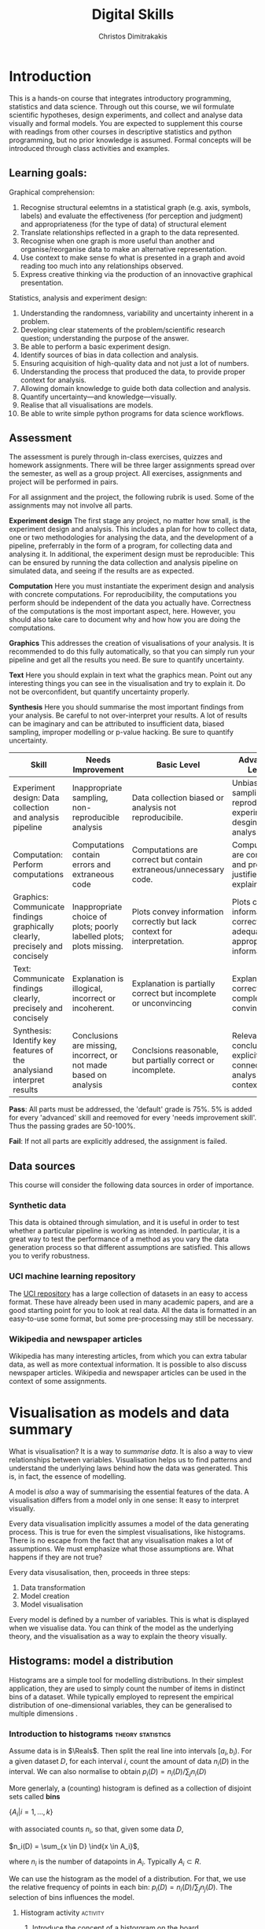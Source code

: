 #+TITLE: Digital Skills
#+AUTHOR: Christos Dimitrakakis
#+EMAIL:christos.dimitrakakis@unine.ch
#+LaTeX_HEADER: \newcommand \E {\mathop{\mbox{\ensuremath{\mathbb{E}}}}\nolimits}
#+LaTeX_HEADER: \newcommand\ind[1]{\mathop{\mbox{\ensuremath{\mathbb{I}}}}\left\{#1\right\}}
#+LaTeX_HEADER: \renewcommand \Pr {\mathop{\mbox{\ensuremath{\mathbb{P}}}}\nolimits}
#+LaTeX_HEADER: \newcommand \defn {\mathrel{\triangleq}}
#+LaTeX_HEADER: \newcommand \Reals {\mathbb{R}}
#+LaTeX_HEADER: \newcommand \Param {\Theta}
#+LaTeX_HEADER: \newcommand \param {\theta}
#+TAGS: activity exercise homework project dataset example theory statistics plot code

* Introduction

This is a hands-on course that integrates introductory programming,
statistics and data science. Through out this course, we wil formulate
scientific hypotheses, design experiments, and collect and analyse
data visually and formal models. You are expected to supplement this
course with readings from other courses in descriptive statistics and
python programming, but no prior knowledge is assumed. Formal concepts
will be introduced through class activities and examples.

** Learning goals:
#+BEGIN_CENTER

Graphical comprehension:

1. Recognise structural eelemtns in a statistical graph (e.g. axis,
   symbols, labels) and evaluate the effectiveness (for perception and
   judgment) and appropriateness (for the type of data) of structural
   element
2. Translate relationships reflected in a graph to the data
   represented.
3. Recognise when one graph is more useful than another and
   organise/reorganise data to make an alternative representation.
4. Use context to make sense fo what is presented in a graph and avoid
   reading too much into any relationships observed.
5. Express creative thinking via the production of an innovactive
   graphical presentation.

Statistics, analysis and experiment design:

1. Understanding the randomness, variability and uncertainty inherent
   in a problem.
2. Developing clear statements of the problem/scientific research
   question; understanding the purpose of the answer.
3. Be able to perform a basic experiment design.
4. Identify sources of bias in data collection and analysis.
5. Ensuring acquisition of high-quality data and not just a lot of
   numbers.
6. Understanding the process that produced the data, to provide proper
   context for analysis.
7. Allowing domain knowledge to guide both data collection and
   analysis.
8. Quantify uncertainty---and knowledge---visually.
9. Realise that all visualisations are models.
10. Be able to write simple python programs for data science
    workflows.
#+END_CENTER

** Assessment

The assessment is purely through in-class exercises, quizzes and
homework assignments. There will be three larger assignments spread
over the semester, as well as a group project. All exercises,
assignments and project will be performed in pairs.

For all assignment and the project, the following rubrik is used. Some
of the assignments may not involve all parts.

*Experiment design* The first stage any project, no matter how small,
is the experiment design and analysis. This includes a plan for how to
collect data, one or two methodologies for analysing the data, and the
development of a pipeline, preferrably in the form of a program, for
collecting data and analysing it. In additional, the experiment design
must be reproducible: This can be ensured by running the data
collection and analysis pipeline on simulated data, and seeing if the
results are as expected.

*Computation* Here you must instantiate the experiment design and
analysis with concrete computations. For reproducibility, the
computations you perform should be independent of the data you
actually have. Correctness of the computations is the most important
aspect, here. However, you should also take care to document why and
how how you are doing the computations.

*Graphics* This addresses the creation of visualisations of your
analysis. It is recommended to do this fully automatically, so that
you can simply run your pipeline and get all the results you need.
Be sure to quantify uncertainty.

*Text* Here you should explain in text what the graphics mean.  Point
out any interesting things you can see in the visualisation and try to
explain it. Do not be overconfident, but quantify uncertainty
properly.


*Synthesis* Here you should summarise the most important findings from
your analysis. Be careful to not over-interpret your results. A lot of
results can be imaginary and can be attributed to insufficient data,
biased sampling, improper modelling or p-value hacking. Be sure to
quantify uncertainty.

#+ATTR_LATEX: :align p{3cm}|p{3cm}|p{3cm}|p{3cm} :font \scriptsize
| Skill                     | Needs Improvement         | Basic Level               | Advanced Level            |
| <25>                      | <25>                      | <25>                      | <25>                      |
|---------------------------+---------------------------+---------------------------+---------------------------|
| Experiment design: Data collection and analysis pipeline | Inappropriate sampling, non-reproducible analysis | Data collection biased or analysis not reproducibile. | Unbiased sampling and reproducibile experiment desgin and analysis. |
| Computation: Perform computations | Computations contain errors and extraneous code | Computations are correct but contain extraneous/unnecessary code. | Computations are correct and properly justified and explained. |
| Graphics: Communicate findings graphically clearly, precisely and concisely | Inappropriate choice of plots; poorly labelled plots; plots missing. | Plots convey information correctly but lack context for interpretation. | Plots convey information correctly with adequate and appropriate information |
| Text: Communicate findings clearly, precisely and concisely | Explanation is illogical, incorrect or incoherent. | Explanation is partially correct but incomplete or unconvincing | Explanation is correct, complete and convincing. |
| Synthesis: Identify key features of the analysiand interpret results | Conclusions are missing, incorrect, or not made based on analysis | Conclsions reasonable, but partially correct or incomplete. | Relevant conclusions explicitly connected to analysis and context. |



*Pass*: All parts must be addressed, the 'default' grade is 75%. 5% is
added for every 'advanced' skill and reemoved for every 'needs
improvement skill'. Thus the passing grades are 50-100%.

*Fail*: If not all parts are explicitly addresed, the assignment is failed.
 
** Data sources

This course will consider the following data sources in order of importance.
*** Synthetic data

This data is obtained through simulation, and it is useful in order to
test whether a particular pipeline is working as intended. In
particular, it is a great way to test the performance of a method as
you vary the data generation process so that different assumptions are
satisfied. This allows you to verify robustness.

*** UCI machine learning repository

The [[https://archive.ics.uci.edu/ml/datasets.php][UCI repository]] has a large collection of datasets in an easy to
access format. These have already been used in many academic papers,
and are a good starting point for you to look at real data. All the
data is formatted in an easy-to-use some format, but some
pre-processing may still be necessary.

*** Wikipedia and newspaper articles

Wikipedia has many interesting articles, from which you can extra
tabular data, as well as more contextual information. It is possible
to also discuss newspaper articles. Wikipedia and newspaper articles
can be used in the context of some assignments.




* Visualisation as models and data summary

What is visualisation? It is a way to /summarise data/. It is also a way
to view relationships between variables. Visualisation helps us to
find patterns and understand the underlying laws behind how the data
was generated. This is, in fact, the essence of modelling.

A model is /also/ a way of summarising the essential features of the
data. A visualisation differs from a model only in one sense: It easy
to interpret visually. 

Every data visualisation implicitly assumes a model of the data
generating process. This is true for even the simplest visualisations,
like histograms. There is no escape from the fact that any
visualisation makes a lot of assumptions. We must emphasize what those
assumptions are. What happens if they are not true?

Every data visusalisation, then, proceeds in three steps:

1. Data transformation
2. Model creation
3. Model visualisation

Every model is defined by a number of variables. This is what is
displayed when we visualise data. You can think of the model as the
underlying theory, and the visualisation as a way to explain the
theory visually.


** Histograms: model a distribution

   Histograms are a simple tool for modelling distributions. In their
simplest application, they are used to simply count the number of items
in distinct bins of a dataset. While typically employed to represent
the empirical distribution of one-dimensional variables, they can be
generalised to multiple dimensions .

*** Introduction to histograms :theory:statistics:
	
Assume data is in $\Reals$. Then split the real line into intervals
$[a_i, b_i)$. For a given dataset $D$, for each interval $i$, count the
amount of data $n_i(D)$ in the interval. We can also normalise to
obtain $p_i(D) = n_i(D) / \sum_j n_i(D)$

More generlaly, a (counting) histogram is defined as a collection of disjoint sets called *bins*
	
$\{ A_i | i=1, \ldots, k\}$

with associated counts $n_i$, so that, given some data $D$,

$n_i(D) = \sum_{x \in D} \ind{x \in A_i}$,

where $n_i$ is the number of datapoints in $A_i$. Typically $A_i \subset R$.

We can use the histogram as the model of a distribution. For that,
we use the relative frequency of points in each bin: $p_i(D) =
n_i(D) / \sum_{j} n_j(D)$.  The selection of bins influences the
model.

**** Histogram activity :activity:
1. Introduce the concept of a historgram on the board.
2. Split the students in two groups.
3. Have each group collect the height of every student.
4. How can we summarise the data of each group? 
5. Now the students will individually draw a histogram from the data of their group.
6. Show two different histograms from two people in the same group. Why are they different? Discuss in pairs and then in class.
7. Now show a histogram from a person in another group. Why are the histograms in the two groups different? Discuss.

*** Python variables 												   :code:

Numerical Python variables are very simple entities. Let us go through
this is easy program for a warm-up.
#+BEGIN_SRC python
x = 1 # a variable
y = 2 # another variable
print(x+y) # return the value of this variable sum
x = y # assignment operation: now x has the same value as y
print(x) #what would this value be?
y = 3
print(x) #is x changed?
#+END_SRC
#+RESULTS:
: 1

*** Python lists :code:

A slightly more compex object are python lists. A list can contain anything, and is so very flexible. It can contain numbers, strings, or arbitrary 'objects'.
#+BEGIN_SRC python
x = [1, 2, 3, 4]
return x[3] # returns the last element of the list
#+END_SRC python

#+BEGIN_SRC python
x = [1, 2, 3, 4]
y = [-1, -2]
x = y # assignment operation: now x is just a different name for y
y[0] = 1 # modify the 0th element of y
return x # what would the value of x be?
#+END_SRC

#+RESULTS:
| 1 | -2 |

Lists are different in one respect: when we assign one list name to
another, this does not copy any data. Both names refer to the same
data. Consequently, if we change the data, if changes for both
variable names.

#+BEGIN_SRC python
x = [1, 2, 3, 4]
y = [-1, -2]
x = y.copy() # copy operation: now x has a copy of y's data
y[0] = 1 # modify the 0th element of y
return x # what would the value of x be?
#+END_SRC

#+RESULTS:
| -1 | -2 |


*** Numpy arrays 													   :code:

Because lists are very flexible, they are a bit slow. A special type
of object, an array, is used to handle lists of numbers. This is not
defined in basic python, but only in one module called /numpy/. Even
though basic Python has only a few commands, it has many modules that
extend the language to perform complex tasks without having to code
everything from scratch.

#+BEGIN_SRC python
import numpy as np
x = np.array([1, 2, 3, 4])
y = np.array([-1, -2])
x = y # assignment operation: 
y[0] = 1
return x
#+END_SRC

#+RESULTS:
| 1 | -2 |



*** Pandas and Histograms :plot:code:
	For this, we work on the [[file:src/histograms/histogram.ipynb][Histogram example]]

#+BEGIN_SRC python
  import pandas as pd # we need to load a library first
  # loading data into pandas creates a data frame df
  df['column-name'] # selects a column
  df.hist() # creates a plot with many histograms
#+END_SRC

**** Coin example :activity:plot:

Introduce pandas histograms. First with fixed binary data.
#+BEGIN_SRC python
X = [1, 0, 1, 0, 1, 1, 0, 1, 0] # a sequence of coin tosses.
import matplotlib.pyplot as plt # python has no default plot function, we must IMPORT it
plt.hist(X) # this function plots the histogram
#+END_SRC

Each one of you should predict the result of a number of coin tosses.
Let us do a histogram of the predictions. This is a binomial
distribution.



1. The students record their data in the [[https://docs.google.com/spreadsheets/d/1iMTe4UvVBIS7UZgjYh5Vx7RfgecjFovx5iR4v9TYLJE/edit?usp%3Dsharing][shared spreadsheet]]
2. Firstly, plot the histogram of the data with default settings.
3. What is the eff
Let us look at the student data: see src/histograms/heights.ipynb

**** Heights example :activity:
 
#+BEGIN_SRC python
import pandas as pd
X = pd.read_csv("class-data.csv") # read the data into a DataFrame
X['Height (cm)'].hist() #directly plot the histogram
#+END_SRC





*** Randomess
 1. Random algorithms using coins.
#+BEGIN_SRC python
  y = 0 # y is a variable, with the value zero currently
  import numpy as np # this library has many useful functions
  x = np.random.choice(100) # x takes values 'randomly'. It is a 'random variable'.
  return x # let's see what value it takes
#+END_SRC
#+RESULTS:
: 33

2. Uncertainty versus randomness.


3. Coin-flipping experiment
	1. Everybody flips a coin 10 times.
	2. Record how many heads or tails you have.
	3. Then record how you threw the coin.
	4. Discuss if the coin is really random.

Let us now repeat the experiment with data generated via a computer.
#+BEGIN_SRC python
# here is a default way to generate 'random' numbers
import random
X = random.choices([0, 1], k=10) # uniformly choose 10 times between 0 and 1.
plt.hist(X) # everytime we run these commands, we get a different proportion
#+END_SRC

#+RESULTS:

This python code is completely deterministic. A complicated
calculation is used to generate the next 'random' number from the
previous one. Consider this example:
#+BEGIN_SRC python
import random
seed(5) #this sets the 'state' of the random number generating machine
print(random.uniform(0,1)) # the random number is a function of the state
print(random.uniform(0,1)) # the state changes after we generate a new number
print(random.uniform(0,1))
seed(5) # when we reset the state, we get the same sequence of numbers
print(random.uniform(0,1)) #
print(random.uniform(0,1))
print(random.uniform(0,1))
#+END_SRC python

For cryptographically strong random numbers you need to use the secrets module:
#+BEGIN_SRC python
import secrets
secrets.choice(range(100))
#+END_SRC

Let's go back to throwing coins now. Coins are completely
deterministic.  Whenever we have a specific coin to throw in the air,
there are two things we do not know. The first is which side the coin
will land on. Why is that? The second is versus uncertainty about the
coin bias: is the probability of landing heads exactly 50%? How can we
quantify this? What does it depend on? Discuss in class.


*** Uncertainty

**** The number of immigrants :
Consider the following question: how many immigrants live in
Switzerland?  

In-class discussion: what do we mean by that?

Now everybody can make a guess and record it on this form: https://moodle.unine.ch/mod/evoting/view.php?id=295622

Now let us create some confidence intervals. The procedure is as
follows. Let us take a first guess at an inteval, (say 5-10%) and ask:

Are you willing to take an even bet that the true number is between 5-10%?

   

** Time-Series: model the evolution of a system

A time series $x_1, \ldots, x_t$ is simply a sequence of variables. We
typically assume that this is random. How can we capture this
dependency between variables? Does the value of $x_t$ depend only on
the value of $x_{t-1}$? On all the previous values? Only on the time
index $t$?

*** Plotting lines

Here is a simple example of line plotting. 
#+BEGIN_SRC python
import numpy as np
X = [1, 2, 3, 4, 5, 4, 3, 2, 1] # define a small number of points
import matplotlib.pyplot as plt # import the plotting library
plt.plot(x) # perform a standard, simple plot
#+END_SRC

What are such plots useful for?

*** Race times :activity:
https://en.wikipedia.org/wiki/1500_metres_world_record_progression

**** Scraping tables example :example:data-collection:
#+BEGIN_SRC python
  import pandas
  tables=pandas.read_html("URL") # read a table
  # convert date-string:
  dt = datetime.datetime.strptime(string, '%Y-%m-%d').year
  # string manipulation
  string.replace("+", "0") # replaces a + with a 0
  string.split(":") # splits a string into multiple strings
  # data formats
  float("12.2"); # converts a number into a float
#+END_SRC

*** Example: Stock market prices
See: Trading Economics


** Scatterplots: model a relationship
   1. For the original data: add weight, eye colour, gender, exercise level.
   2. Make a scatterplot of the height and weight
#+BEGIN_SRC python
  X=[1, 2, 3, 4, 10, 6]
  Y=[5, 2, 5, 3, 1, 2]
  Z=[0, 1, 0, 1, 0, 1]
  import matplotlib.pyplot as plt
  plt.scatter(X,Y)
#+END_SRC
#+RESULTS:

*** Example: Stock market, Unemployment, GDP
	
** Homework Assignment: Take an existing plot from the web, re-create it, and try to improve it.
* Experiment design   
** Random sampling
1. Pure random sampling.
2. Undercounting.
3. Give mode.
** A/B testing
 1. Comparing algorithms in the wild. Which is the best algorithm?
** The data science pipeline
 The experimental pipipeline has a number of different components. 
 1. Formulating the problem.
 2. Deciding what type of data is needed.
 3. Choosing the model and visualisation needed.
 4. Designing the experimental protocol.
 5. Generating data confirming to our assumptions.
 6. Testing the protocol on synthetic data. Is it working as expected?
** Homework Assignment: Analyse Newspaper articles
* Inference
** Expectation
Recall that a random variable $f$ is a function $f : \Omega \to \Reals$. 
The expectation of a random variable with underlying distribution $P(\omega)$ is simply
\[
\E_P[f] \defn \sum_{\omega \in \Omega} f(\omega) P(\omega).
\]
There is nothing random about the variable itself, it is only the random input that makes its value random.

#+BEGIN_SRC python
  def random_variable(omega):
      return omega * omega
#+END_SRC

*** Centime exercise

A jar with coins is passed around the class. 
1. The students are asked to guess how many coins it contains.
2. The students agree on a 50% confidence interval.
3. The students fit a [[https://en.wikipedia.org/wiki/Normal_distribution][normal distribution]] on this interval $[\mu - \frac{2}{3}\sigma, \mu + \frac{2}{3}\sigma]$.
4. Is this normal distribution a good choice? Are you 90\% sure the number of coins is less than $x$?
5. Is a normal distribution generally appropriate?
6. Puzzle: Guess how many coins there are. If correct, then the class will share the money. If not, they will get nothing. What is the correct guess?
(If students have trouble with this, try with small numbers of coins and finite number of possibilities - demonstrate by playing the guessing game repeatedly)



** Bayesian analysis
Recall the definition of Conditional probability:

$P(A | B) = P(A \cap B) / P(B)$,

i.e. the probability of A given B is the probability of A and B happening divided by the probability of B.

From this it follows that

$P(B | A) = P(A \cap B) / P(A)$.

Combining the two equations, we obtain:

$P(A | B) = P(B | A) P (A) / P(B)$.

So we can reverse the order of conditioning, i.e. relate to the probability of A given B to that of B given A.

*** The covid test problem
10% of the class has covid, i.e. P(covid) = 0.1. Each one of you performs a covid test. If
you have covid, the test is correct 80% of the time, i.e. P(positive |
covid) = 0.8. Conversely, if you do not have covid, there is still a
10% chance of a positive test, with P(positive | not-covid) = 0.1

How likely is it that you have covid if your test is positive or negative, i.e.
P(covid | positive), vs. P(covid | negative)?

First of all, each one of you should independently generate a uniform random
number between 1 and 10. For that, you can pass along a 10-sided die.

*** The cards problem
1. Print out a number of cards, with either [A|A], [A|B] or [B|B] on their sides.
2. Get a card (say with face A), and ask what is the probability the other side is the same.
3. Have the students perform the experiment with:
   1. Draw a random card.
   2. Count the number of people with A.
   3. Of those, count the number of people with A on the other side.
   4. It should be clear that 1/3 of people have [A|A] and of those 

*** The k-Meteorologists problem

Bayesian reasoning is most useful in the following setting:

- We have models of the world, $\{P_\theta | \theta \in \Theta\}$.
- We have a prior distribution $P(\theta)$ over the models.
- We obtain data $D$ for whiche very model assigns a probabiltiy $P_\theta(D)$.
- We calculate the posterior distribution
$P(\theta | D) = P_\theta(D) P(\theta) / P(D)$.
- This tells us how likely each model is given the data.

In this example, we have $k$ meteorological stations, each one of
which gives us the probability that it will rain. 

The table below gives the probability of rain according to each
station.


#+CAPTION: Rain probabilities and events
| Station       | Day 1 | Day 2 | Day 3 |
|---------------+-------+-------+-------|
| MeteoSuisse   |   70% |       |       |
| Chris's Model |   50% |       |       |
|---------------+-------+-------+-------|
| Actual rain   |       |       |       |
|---------------+-------+-------+-------|

The table below is our belief at the beginning of each day, about
which station is overall best in predicting rain. What should our
initial belief be?

#+CAPTION: Belief at start of day
| Belief        | Day 1 | Day 2 | Day 3 | Day 4 |
|---------------+-------+-------+-------+-------|
| MeteoSuisse   |   90% |       |       |       |
| Chris's Model |   10% |       |       |       |
|---------------+-------+-------+-------+-------|

Write a program that updates the beliefs sequentially given
observations and station predictions.


** Hypothesis testing

*** Homework assignment: Define a data collection and analysis problem
* Data analysis in practice
** The garden of many paths
** Visualising fMRI data
** Visualising GWAS data
*** Homework assignment: Visualisation of a project
* Social issues (if there is time)
** Privacy: randomised response
** Fairness: Experimental analysis
** Safety: Robustness




 7. Now collect according to your protocol.






* Assignments
The course contains four assignments. The instructions for each assignment are given below.

** Table To Picture
Fina  table in wikipedia on a topic of interest, and convert the table into a graph.
** Project Highlight
** Plot deconstruction
In this assignment, you will take a plot from an online source and figure out
** Newspaper article analysis

** Simulation study
Vay parameter values and simulate thousands of teimes under each set of conditions. 
Summarise your findings graphically. 
** Copy the master
** Open project

* Notation
** Sets
- $\Reals$: Real numbers
- $\Reals^d$: d-dimensional Euclidean space
- $\emptyset$: The empty set
- $A \subset B$: A is a subset of B.
- $A \cap B$: The intersection of A and B
- $A \cup B$: The union of A and B
- $A \setminus B$: Removing B from A
- $\Omega$: The "universe"
- $A^c = \Omega \setminus A$: The complement of a set.
- \{x | f(x) = 0\}: The set of x so that f(x) = 0.
** Analysis
- $\ind{x \in A}$: indicator function (takes the value $1$ if $x \in A$, $0$ oterwise)
- $\sum_{x \in X} f(x) = f(x_1) + \cdots + f(x_n)$, with $X = \{x_1, \ldots, x_n\}$
- $d/dx f(x)$: derivative of $f$
- $\partial/\partial x f(x,y)$: partial derivative of $f$
- $\nabla_x = (\partial/\partial x_1, \ldots, \partial/\partial x_n)$, vector of partial derivatives.
** Probability
- $\Pr$: Probability (generally)
- $\E$: Probability
- $P$: A probability measure
- $p$: A probability density
- $P(A | B) = P(A \cup B) / P(B)$. Conditional probability, $A, B \subset \Omega$.
- $\param$: Parameter
- $\Param$: Parameter set
- $\{P_\param | \param \in \Param\}$: A family of parametrised models
- $\Pr(x | y)$ conditional probability for random variables x, y (generally)

* Graphics types
1. Histogram
2. Density curve
3. Scatterplot
4. Smooth scatterplot
5. Violin plot
6. Line Plot
7. Confidence Intervals
8. Geographical/topological maps
9. Network graphs
10. Word cloud

* Schedule and links to other courses
|--------+---------------------------+--------------+--------------------------+----------------|
| Week   | Statistics                | Programming  | Coursework               | Assignment     |
|--------+---------------------------+--------------+--------------------------+----------------|
| 1      | Course intro              | Python intro | Histograms               |                |
| 23 Sep |                           |              | Randomness               |                |
|        |                           |              | Uncertainty              |                |
|--------+---------------------------+--------------+--------------------------+----------------|
| 2      | R Intro                   | Data types   | Time-Series              |                |
| 30 Sep | Data manipulation         |              | Linear functions         |                |
|        | Histograms                |              | Stock market prices      |                |
|        | Scatterplots              |              | Crime statistics         |                |
|        | Boxplots                  |              | S&P index                |                |
|        | Variable types            |              |                          |                |
|        | Mosaic plots              |              |                          |                |
|        | Functions                 |              |                          |                |
|--------+---------------------------+--------------+--------------------------+----------------|
| 3      | Quantifying Variability   | Control      | Scatterplots             |                |
| 7 Oct  | Distribution              |              | Unemployment             | Form Project   |
|        | Density function          |              |                          | Groups         |
|        | Histograms                |              |                          |                |
|        | Skewness                  |              |                          |                |
|        | Quantiles                 |              |                          |                |
|--------+---------------------------+--------------+--------------------------+----------------|
| 4      | Qualitative vars in R     | Structures   | Random Sampling          |                |
| 14 Oct | Discrete vars in R        |              | Undercounting            | Table2Picture  |
|        |                           |              | Representative samples   |                |
|        |                           |              | [Project Proposal]       |                |
|--------+---------------------------+--------------+--------------------------+----------------|
| 5      | Continous RV              | Functions    | A/B Testing              |                |
| 21 Oct |                           |              | Comparing two algorithms | Highlight      |
|        |                           |              |                          |                |
|--------+---------------------------+--------------+--------------------------+----------------|
| 6      | Continuous RV             | Complements  | Pipelines                |                |
| 28 Oct |                           |              | Simulation studies       | Deconstruction |
|        |                           |              | [Project Highlihgt]      |                |
|--------+---------------------------+--------------+--------------------------+----------------|
| 7      | Continuous RV             | Classes      | Expectations             | Newspaper      |
| 4 Nov  |                           |              |                          |                |
|--------+---------------------------+--------------+--------------------------+----------------|
| 8      | Dependencies.             | Objects      | Bayesian inference       |                |
| 11 Nov | Joint distribution.       |              |                          | CopyMaster     |
|        | Conditional distribution. |              |                          |                |
|--------+---------------------------+--------------+--------------------------+----------------|
| 9      | Moments                   | Errors       | Hypothesis tesing        | Simulation     |
| e      |                           |              |                          |                |
|--------+---------------------------+--------------+--------------------------+----------------|
| 10     | Covariance                | Iterators    | The Garden of Many Paths |                |
| 25 Nov | Correlation               |              |                          |                |
|        | Scatterplots              |              | [Newspaper article]      |                |
|--------+---------------------------+--------------+--------------------------+----------------|
| 11     | Prices, returns           | FP           | Visualising fMRI data    |                |
| 2 Dec  |                           |              | [Newspaaper article]     |                |
|--------+---------------------------+--------------+--------------------------+----------------|
| 12     | Conditional expectations  |              | Visualising GWAS data    |                |
| 9 Dec  |                           |              |                          |                |
|--------+---------------------------+--------------+--------------------------+----------------|
| 13     |                           |              | [Project presentations]  |                |
| 16 Dec |                           |              |                          | Project        |
|--------+---------------------------+--------------+--------------------------+----------------|

